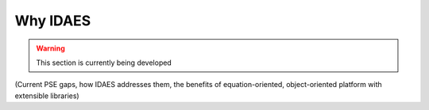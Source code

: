 ﻿Why IDAES
=========

.. warning:: This section is currently being developed

(Current PSE gaps, how IDAES addresses them, the benefits of equation-oriented, 
object-oriented platform with extensible libraries)



    
